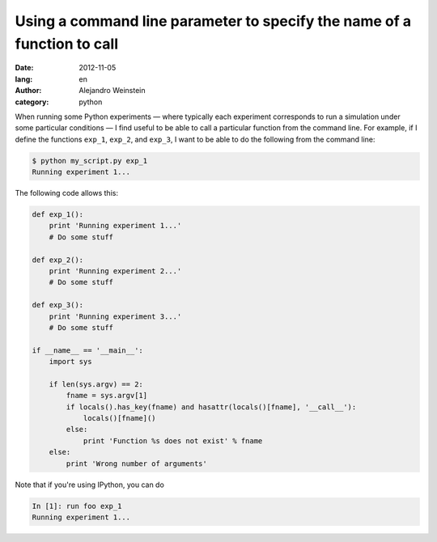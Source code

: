 Using a command line parameter to specify the name of a function to call
########################################################################

:date: 2012-11-05
:lang: en
:author: Alejandro Weinstein
:category: python

When running some Python experiments |---| where typically each experiment
corresponds to run a simulation under some particular conditions |---| I find
useful to be able to call a particular function from the command line. For
example, if I define the functions ``exp_1``, ``exp_2``, and ``exp_3``, I want
to be able to do the following from the command line:

.. code-block:: bash

    $ python my_script.py exp_1
    Running experiment 1...

The following code allows this:

.. code-block:: python

    def exp_1():
        print 'Running experiment 1...'
        # Do some stuff

    def exp_2():
        print 'Running experiment 2...'
        # Do some stuff

    def exp_3():
        print 'Running experiment 3...'
        # Do some stuff
		
    if __name__ == '__main__':
        import sys
    
        if len(sys.argv) == 2:
            fname = sys.argv[1]
            if locals().has_key(fname) and hasattr(locals()[fname], '__call__'):
                locals()[fname]()
            else:
                print 'Function %s does not exist' % fname
        else:
            print 'Wrong number of arguments'
    
Note that if you're using IPython, you can do

.. code-block:: python

    In [1]: run foo exp_1
    Running experiment 1...


.. |---| unicode:: U+2014  .. em dash, trimming surrounding whitespace
